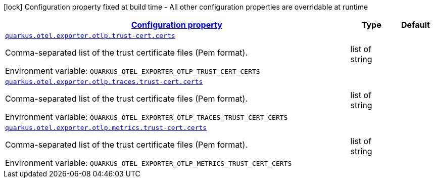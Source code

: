 
:summaryTableId: quarkus-opentelemetry-config-group-config-runtime-exporter-otlp-exporter-config-trust-cert
[.configuration-legend]
icon:lock[title=Fixed at build time] Configuration property fixed at build time - All other configuration properties are overridable at runtime
[.configuration-reference, cols="80,.^10,.^10"]
|===

h|[[quarkus-opentelemetry-config-group-config-runtime-exporter-otlp-exporter-config-trust-cert_configuration]]link:#quarkus-opentelemetry-config-group-config-runtime-exporter-otlp-exporter-config-trust-cert_configuration[Configuration property]

h|Type
h|Default

a| [[quarkus-opentelemetry-config-group-config-runtime-exporter-otlp-exporter-config-trust-cert_quarkus-otel-exporter-otlp-trust-cert-certs]]`link:#quarkus-opentelemetry-config-group-config-runtime-exporter-otlp-exporter-config-trust-cert_quarkus-otel-exporter-otlp-trust-cert-certs[quarkus.otel.exporter.otlp.trust-cert.certs]`


[.description]
--
Comma-separated list of the trust certificate files (Pem format).

ifdef::add-copy-button-to-env-var[]
Environment variable: env_var_with_copy_button:+++QUARKUS_OTEL_EXPORTER_OTLP_TRUST_CERT_CERTS+++[]
endif::add-copy-button-to-env-var[]
ifndef::add-copy-button-to-env-var[]
Environment variable: `+++QUARKUS_OTEL_EXPORTER_OTLP_TRUST_CERT_CERTS+++`
endif::add-copy-button-to-env-var[]
--|list of string 
|


a| [[quarkus-opentelemetry-config-group-config-runtime-exporter-otlp-exporter-config-trust-cert_quarkus-otel-exporter-otlp-traces-trust-cert-certs]]`link:#quarkus-opentelemetry-config-group-config-runtime-exporter-otlp-exporter-config-trust-cert_quarkus-otel-exporter-otlp-traces-trust-cert-certs[quarkus.otel.exporter.otlp.traces.trust-cert.certs]`


[.description]
--
Comma-separated list of the trust certificate files (Pem format).

ifdef::add-copy-button-to-env-var[]
Environment variable: env_var_with_copy_button:+++QUARKUS_OTEL_EXPORTER_OTLP_TRACES_TRUST_CERT_CERTS+++[]
endif::add-copy-button-to-env-var[]
ifndef::add-copy-button-to-env-var[]
Environment variable: `+++QUARKUS_OTEL_EXPORTER_OTLP_TRACES_TRUST_CERT_CERTS+++`
endif::add-copy-button-to-env-var[]
--|list of string 
|


a| [[quarkus-opentelemetry-config-group-config-runtime-exporter-otlp-exporter-config-trust-cert_quarkus-otel-exporter-otlp-metrics-trust-cert-certs]]`link:#quarkus-opentelemetry-config-group-config-runtime-exporter-otlp-exporter-config-trust-cert_quarkus-otel-exporter-otlp-metrics-trust-cert-certs[quarkus.otel.exporter.otlp.metrics.trust-cert.certs]`


[.description]
--
Comma-separated list of the trust certificate files (Pem format).

ifdef::add-copy-button-to-env-var[]
Environment variable: env_var_with_copy_button:+++QUARKUS_OTEL_EXPORTER_OTLP_METRICS_TRUST_CERT_CERTS+++[]
endif::add-copy-button-to-env-var[]
ifndef::add-copy-button-to-env-var[]
Environment variable: `+++QUARKUS_OTEL_EXPORTER_OTLP_METRICS_TRUST_CERT_CERTS+++`
endif::add-copy-button-to-env-var[]
--|list of string 
|

|===